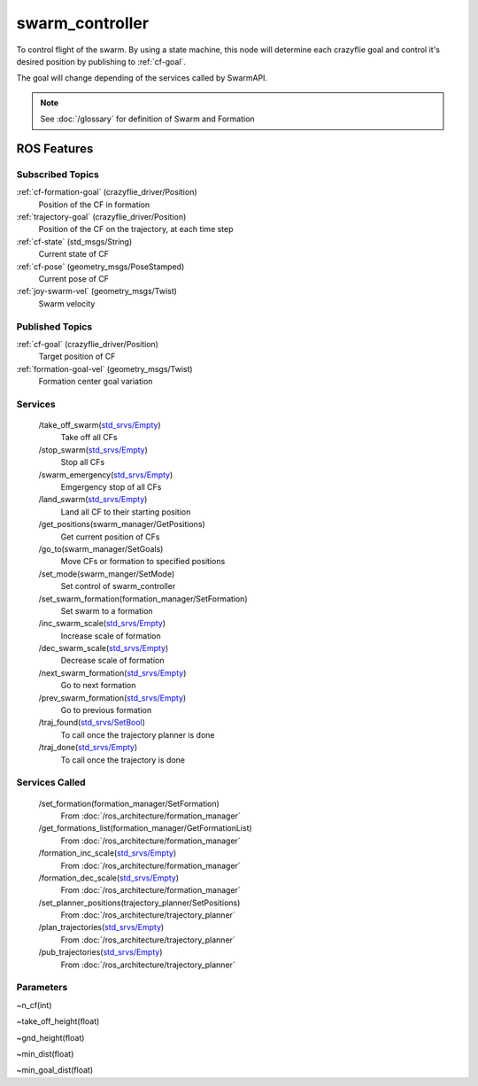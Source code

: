 swarm_controller
================

To control flight of the swarm. By using a state machine, this node will determine each crazyflie goal and
control it's desired position by publishing to :ref:`cf-goal`.

The goal will change depending of the services called by SwarmAPI.

.. note::
   See :doc:`/glossary` for definition of Swarm and Formation


ROS Features
------------
Subscribed Topics
^^^^^^^^^^^^^^^^^
:ref:`cf-formation-goal` (crazyflie_driver/Position)
    Position of the CF in formation

:ref:`trajectory-goal` (crazyflie_driver/Position)
    Position of the CF on the trajectory, at each time step

:ref:`cf-state` (std_msgs/String)
    Current state of CF

:ref:`cf-pose` (geometry_msgs/PoseStamped)
    Current pose of CF

:ref:`joy-swarm-vel` (geometry_msgs/Twist)
    Swarm velocity


Published Topics
^^^^^^^^^^^^^^^^
:ref:`cf-goal` (crazyflie_driver/Position)
    Target position of CF

:ref:`formation-goal-vel` (geometry_msgs/Twist)
    Formation center goal variation

Services
^^^^^^^^
 /take_off_swarm(`std_srvs/Empty`_)
    Take off all CFs

 /stop_swarm(`std_srvs/Empty`_)
    Stop all CFs

 /swarm_emergency(`std_srvs/Empty`_)
    Emgergency stop of all CFs

 /land_swarm(`std_srvs/Empty`_)
    Land all CF to their starting position

 /get_positions(swarm_manager/GetPositions)
    Get current position of CFs

 /go_to(swarm_manager/SetGoals)
    Move CFs or formation to specified positions

 /set_mode(swarm_manger/SetMode)
   Set control of swarm_controller
 
 /set_swarm_formation(formation_manager/SetFormation)
   Set swarm to a formation

 /inc_swarm_scale(`std_srvs/Empty`_)
    Increase scale of formation

 /dec_swarm_scale(`std_srvs/Empty`_)
    Decrease scale of formation

 /next_swarm_formation(`std_srvs/Empty`_)
    Go to next formation

 /prev_swarm_formation(`std_srvs/Empty`_)
    Go to previous formation

 /traj_found(`std_srvs/SetBool`_)
    To call once the trajectory planner is done

 /traj_done(`std_srvs/Empty`_)
    To call once the trajectory is done

Services Called
^^^^^^^^^^^^^^^
 /set_formation(formation_manager/SetFormation)
    From :doc:`/ros_architecture/formation_manager`

 /get_formations_list(formation_manager/GetFormationList)
    From :doc:`/ros_architecture/formation_manager`

 /formation_inc_scale(`std_srvs/Empty`_)
    From :doc:`/ros_architecture/formation_manager`

 /formation_dec_scale(`std_srvs/Empty`_)
    From :doc:`/ros_architecture/formation_manager`

 /set_planner_positions(trajectory_planner/SetPositions)
    From :doc:`/ros_architecture/trajectory_planner`

 /plan_trajectories(`std_srvs/Empty`_)
    From :doc:`/ros_architecture/trajectory_planner`

 /pub_trajectories(`std_srvs/Empty`_)
    From :doc:`/ros_architecture/trajectory_planner`

Parameters
^^^^^^^^^^
~n_cf(int)

~take_off_height(float)

~gnd_height(float)

~min_dist(float)

~min_goal_dist(float)

.. _std_srvs/Empty: http://docs.ros.org/api/std_srvs/html/srv/Empty.html
.. _std_srvs/SetBool: http://docs.ros.org/api/std_srvs/html/srv/SetBool.html
